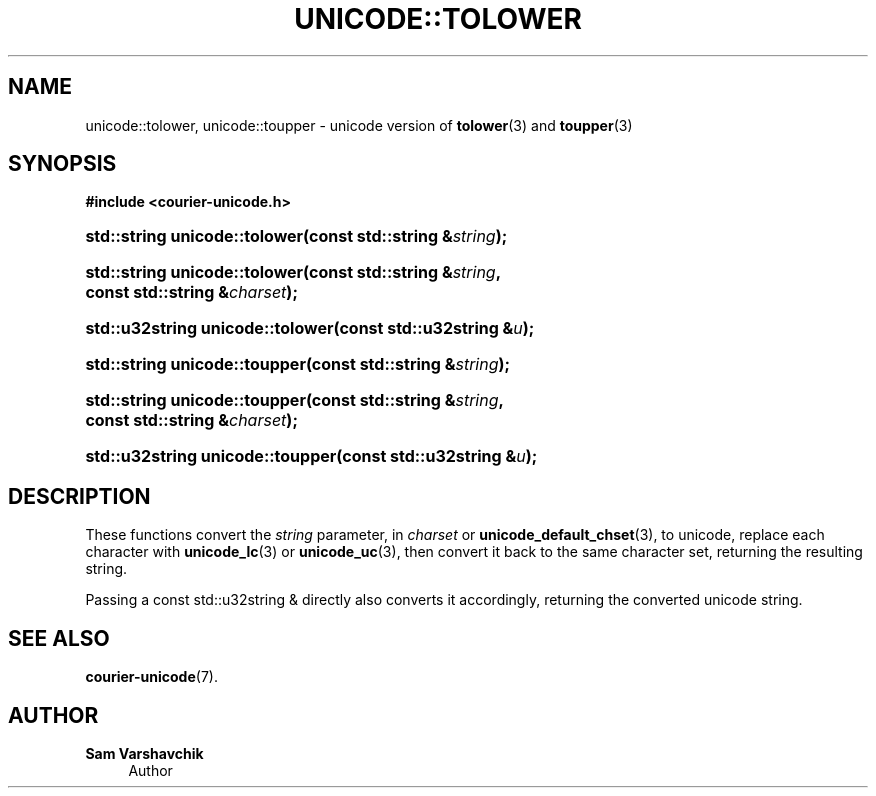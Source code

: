 '\" t
.\"     Title: unicode::tolower
.\"    Author: Sam Varshavchik
.\" Generator: DocBook XSL Stylesheets vsnapshot <http://docbook.sf.net/>
.\"      Date: 11/25/2020
.\"    Manual: Courier Unicode Library
.\"    Source: Courier Unicode Library
.\"  Language: English
.\"
.TH "UNICODE::TOLOWER" "3" "11/25/2020" "Courier Unicode Library" "Courier Unicode Library"
.\" -----------------------------------------------------------------
.\" * Define some portability stuff
.\" -----------------------------------------------------------------
.\" ~~~~~~~~~~~~~~~~~~~~~~~~~~~~~~~~~~~~~~~~~~~~~~~~~~~~~~~~~~~~~~~~~
.\" http://bugs.debian.org/507673
.\" http://lists.gnu.org/archive/html/groff/2009-02/msg00013.html
.\" ~~~~~~~~~~~~~~~~~~~~~~~~~~~~~~~~~~~~~~~~~~~~~~~~~~~~~~~~~~~~~~~~~
.ie \n(.g .ds Aq \(aq
.el       .ds Aq '
.\" -----------------------------------------------------------------
.\" * set default formatting
.\" -----------------------------------------------------------------
.\" disable hyphenation
.nh
.\" disable justification (adjust text to left margin only)
.ad l
.\" -----------------------------------------------------------------
.\" * MAIN CONTENT STARTS HERE *
.\" -----------------------------------------------------------------
.SH "NAME"
unicode::tolower, unicode::toupper \- unicode version of \fBtolower\fR(3) and \fBtoupper\fR(3)
.SH "SYNOPSIS"
.sp
.ft B
.nf
#include <courier\-unicode\&.h>
.fi
.ft
.HP \w'std::string\ unicode::tolower('u
.BI "std::string unicode::tolower(const\ std::string\ &" "string" ");"
.HP \w'std::string\ unicode::tolower('u
.BI "std::string unicode::tolower(const\ std::string\ &" "string" ", const\ std::string\ &" "charset" ");"
.HP \w'std::u32string\ unicode::tolower('u
.BI "std::u32string unicode::tolower(const\ std::u32string\ &" "u" ");"
.HP \w'std::string\ unicode::toupper('u
.BI "std::string unicode::toupper(const\ std::string\ &" "string" ");"
.HP \w'std::string\ unicode::toupper('u
.BI "std::string unicode::toupper(const\ std::string\ &" "string" ", const\ std::string\ &" "charset" ");"
.HP \w'std::u32string\ unicode::toupper('u
.BI "std::u32string unicode::toupper(const\ std::u32string\ &" "u" ");"
.SH "DESCRIPTION"
.PP
These functions convert the
\fIstring\fR
parameter, in
\fIcharset\fR
or
\fBunicode_default_chset\fR(3), to unicode, replace each character with
\fBunicode_lc\fR(3)
or
\fBunicode_uc\fR(3), then convert it back to the same character set, returning the resulting string\&.
.PP
Passing a
const std::u32string &
directly also converts it accordingly, returning the converted unicode string\&.
.SH "SEE ALSO"
.PP
\fBcourier-unicode\fR(7)\&.
.SH "AUTHOR"
.PP
\fBSam Varshavchik\fR
.RS 4
Author
.RE
